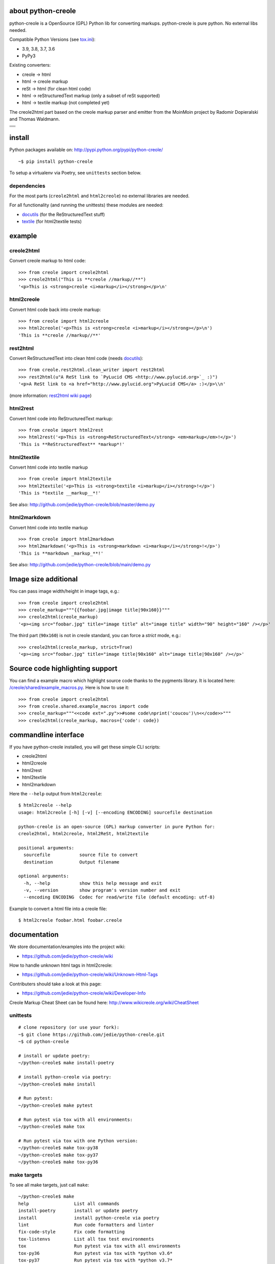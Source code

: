 ===================
about python-creole
===================

python-creole is a OpenSource (GPL) Python lib for converting markups.
python-creole is pure python. No external libs needed.

Compatible Python Versions (see `tox.ini <https://github.com/jedie/python-creole/blob/main/tox.ini>`_):

* 3.9, 3.8, 3.7, 3.6

* PyPy3

Existing converters:

* creole -> html

* html -> creole markup

* reSt -> html (for clean html code)

* html -> reStructuredText markup (only a subset of reSt supported)

* html -> textile markup (not completed yet)

The creole2html part based on the creole markup parser and emitter from the MoinMoin project by Radomir Dopieralski and Thomas Waldmann.

+-----------------------------------+
| |Build Status on github|          |
+-----------------------------------+
| |Coverage Status on coveralls.io| |
+-----------------------------------+
| |Status on landscape.io|          |
+-----------------------------------+
| |PyPi version|                    |
+-----------------------------------+

.. |Build Status on github| image:: https://github.com/jedie/python-creole/workflows/test/badge.svg?branch=master
.. |Coverage Status on coveralls.io| image:: https://coveralls.io/repos/jedie/python-creole/badge.svg
.. _coveralls.io/r/jedie/python-creole: https://coveralls.io/r/jedie/python-creole
.. |Status on landscape.io| image:: https://landscape.io/github/jedie/python-creole/main/landscape.svg
.. _landscape.io/github/jedie/python-creole/master: https://landscape.io/github/jedie/python-creole/master
.. |PyPi version| image:: https://badge.fury.io/py/python-creole.svg
.. _pypi.org/project/python-creole/: https://pypi.org/project/python-creole/

=======
install
=======

Python packages available on: `http://pypi.python.org/pypi/python-creole/ <http://pypi.python.org/pypi/python-creole/>`_

::

    ~$ pip install python-creole

To setup a virtualenv via Poetry, see ``unittests`` section below.

------------
dependencies
------------

For the most parts (``creole2html`` and ``html2creole``) no external libraries are needed.

For all functionality (and running the unittests) these modules are needed:

* `docutils <http://pypi.python.org/pypi/docutils/>`_ (for the ReStructuredText stuff)

* `textile <http://pypi.python.org/pypi/textile/>`_ (for html2textile tests)

=======
example
=======

-----------
creole2html
-----------

Convert creole markup to html code:

::

    >>> from creole import creole2html
    >>> creole2html("This is **creole //markup//**")
    '<p>This is <strong>creole <i>markup</i></strong></p>\n'

-----------
html2creole
-----------

Convert html code back into creole markup:

::

    >>> from creole import html2creole
    >>> html2creole('<p>This is <strong>creole <i>markup</i></strong></p>\n')
    'This is **creole //markup//**'

---------
rest2html
---------

Convert ReStructuredText into clean html code (needs `docutils`_):

::

    >>> from creole.rest2html.clean_writer import rest2html
    >>> rest2html(u"A ReSt link to `PyLucid CMS <http://www.pylucid.org>`_ :)")
    '<p>A ReSt link to <a href="http://www.pylucid.org">PyLucid CMS</a> :)</p>\\n'

(more information: `rest2html wiki page <https://github.com/jedie/python-creole/wiki/rest2html>`_)

---------
html2rest
---------

Convert html code into ReStructuredText markup:

::

    >>> from creole import html2rest
    >>> html2rest('<p>This is <strong>ReStructuredText</strong> <em>markup</em>!</p>')
    'This is **ReStructuredText** *markup*!'

------------
html2textile
------------

Convert html code into textile markup

::

    >>> from creole import html2textile
    >>> html2textile('<p>This is <strong>textile <i>markup</i></strong>!</p>')
    'This is *textile __markup__*!'

See also: `http://github.com/jedie/python-creole/blob/master/demo.py <http://github.com/jedie/python-creole/blob/master/demo.py>`_

-------------
html2markdown
-------------

Convert html code into textile markup

::

    >>> from creole import html2markdown
    >>> html2markdown('<p>This is <strong>markdown <i>markup</i></strong>!</p>')
    'This is **markdown _markup_**!'

See also: `http://github.com/jedie/python-creole/blob/main/demo.py <http://github.com/jedie/python-creole/blob/main/demo.py>`_

=====================
Image size additional
=====================

You can pass image width/height in image tags, e.g.:

::

    >>> from creole import creole2html
    >>> creole_markup="""{{foobar.jpg|image title|90x160}}"""
    >>> creole2html(creole_markup)
    '<p><img src="foobar.jpg" title="image title" alt="image title" width="90" height="160" /></p>'

The third part (``90x160``) is not in creole standard, you can force a *strict* mode, e.g.:

::

    >>> creole2html(creole_markup, strict=True)
    '<p><img src="foobar.jpg" title="image title|90x160" alt="image title|90x160" /></p>'

================================
Source code highlighting support
================================

You can find a example macro which highlight source code thanks to the pygments
library. It is located here: `/creole/shared/example_macros.py <https://github.com/jedie/python-creole/blob/main/creole/shared/example_macros.py>`_.
Here is how to use it:

::

    >>> from creole import creole2html
    >>> from creole.shared.example_macros import code
    >>> creole_markup="""<<code ext=".py">>#some code\nprint('coucou')\n<</code>>"""
    >>> creole2html(creole_markup, macros={'code': code})

=====================
commandline interface
=====================

If you have python-creole installed, you will get these simple CLI scripts:

* creole2html

* html2creole

* html2rest

* html2textile

* html2markdown

Here the ``--help`` output from ``html2creole``:

::

    $ html2creole --help
    usage: html2creole [-h] [-v] [--encoding ENCODING] sourcefile destination
    
    python-creole is an open-source (GPL) markup converter in pure Python for:
    creole2html, html2creole, html2ReSt, html2textile
    
    positional arguments:
      sourcefile           source file to convert
      destination          Output filename
    
    optional arguments:
      -h, --help           show this help message and exit
      -v, --version        show program's version number and exit
      --encoding ENCODING  Codec for read/write file (default encoding: utf-8)

Example to convert a html file into a creole file:

::

    $ html2creole foobar.html foobar.creole

=============
documentation
=============

We store documentation/examples into the project wiki:

* `https://github.com/jedie/python-creole/wiki <https://github.com/jedie/python-creole/wiki>`_

How to handle unknown html tags in html2creole:

* `https://github.com/jedie/python-creole/wiki/Unknown-Html-Tags <https://github.com/jedie/python-creole/wiki/Unknown-Html-Tags>`_

Contributers should take a look at this page:

* `https://github.com/jedie/python-creole/wiki/Developer-Info <https://github.com/jedie/python-creole/wiki/Developer-Info>`_

Creole Markup Cheat Sheet can be found here: `http://www.wikicreole.org/wiki/CheatSheet <http://www.wikicreole.org/wiki/CheatSheet>`_

|Creole Markup Cheat Sheet|

.. |Creole Markup Cheat Sheet| image:: http://www.wikicreole.org/imageServlet?page=CheatSheet%2Fcreole_cheat_sheet.png&width=340

---------
unittests
---------

::

    # clone repository (or use your fork):
    ~$ git clone https://github.com/jedie/python-creole.git
    ~$ cd python-creole
    
    # install or update poetry:
    ~/python-creole$ make install-poetry
    
    # install python-creole via poetry:
    ~/python-creole$ make install
    
    # Run pytest:
    ~/python-creole$ make pytest
    
    # Run pytest via tox with all environments:
    ~/python-creole$ make tox
    
    # Run pytest via tox with one Python version:
    ~/python-creole$ make tox-py38
    ~/python-creole$ make tox-py37
    ~/python-creole$ make tox-py36

------------
make targets
------------

To see all make targets, just call ``make``:

::

    ~/python-creole$ make
    help                 List all commands
    install-poetry       install or update poetry
    install              install python-creole via poetry
    lint                 Run code formatters and linter
    fix-code-style       Fix code formatting
    tox-listenvs         List all tox test environments
    tox                  Run pytest via tox with all environments
    tox-py36             Run pytest via tox with *python v3.6*
    tox-py37             Run pytest via tox with *python v3.7*
    tox-py38             Run pytest via tox with *python v3.8*
    tox-py39             Run pytest via tox with *python v3.9*
    pytest               Run pytest
    update-rst-readme    update README.rst from README.creole
    publish              Release new version to PyPi

--------------------
Use creole in README
--------------------

With python-creole you can convert a README on-the-fly from creole into ReStructuredText in setup.py
How to do this, read: `https://github.com/jedie/python-creole/wiki/Use-In-Setup <https://github.com/jedie/python-creole/wiki/Use-In-Setup>`_

Note: In this case you must install **docutils**! See above.

=======
history
=======

* *dev* - `compare v1.4.10...master <https://github.com/jedie/python-creole/compare/v1.4.10...master>`_ 

    * NEW: html2markdown

    * creole2html bugfixes:

        * replace wrong ``<tt>`` with ``<code>``

        * Add newline after lists

    * Remove deprecated "parser_kwargs" and "emitter_kwargs"

    * Rename git ``master`` branch to ``main``.

    * TBC

* v1.4.10 - 2021-05-11 - `compare v1.4.9...v1.4.10 <https://github.com/jedie/python-creole/compare/v1.4.9...v1.4.10>`_ 

    * Update some string formatting to f-strings

    * Replace some ``join()`` list comprehension with generators

    * Test on github actions also under MacOS

    * Remove Travis CI (All tests already running via github actions)

* v1.4.9 - 2020-11-4 - `compare v1.4.8...v1.4.9 <https://github.com/jedie/python-creole/compare/v1.4.8...v1.4.9>`_ 

    * Add missing classifier for Python 3.9 (`Contributed by jugmac00 <https://github.com/jedie/python-creole/pull/55>`_)

    * Update readme test

* v1.4.8 - 2020-10-17 - `compare v1.4.7...v1.4.8 <https://github.com/jedie/python-creole/compare/v1.4.7...v1.4.8>`_ 

    * Validate generated ``README.rst`` with `readme-renderer <https://pypi.org/project/readme-renderer/>`_

* v1.4.7 - 2020-10-17 - `compare v1.4.6...v1.4.7 <https://github.com/jedie/python-creole/compare/v1.4.6...v1.4.7>`_ 

    * ``update_rst_readme()`` will touch ``README.rst`` if there are not change (timestamp will not changed in file)

    * Run tests with Python 3.9, too.

    * Some meta updates to project setup

* v1.4.6 - 2020-02-13 - `compare v1.4.5...v1.4.6 <https://github.com/jedie/python-creole/compare/v1.4.5...v1.4.6>`_ 

    * less restricted dependency specification

* v1.4.5 - 2020-02-13 - `compare v1.4.4...v1.4.5 <https://github.com/jedie/python-creole/compare/v1.4.4...v1.4.5>`_ 

    * new: ``creole.setup_utils.assert_rst_readme`` for project setup tests

    * use `https://github.com/ymyzk/tox-gh-actions <https://github.com/ymyzk/tox-gh-actions>`_ on gitlab CI

* v1.4.4 - 2020-02-07 - `compare v1.4.3...v1.4.4 <https://github.com/jedie/python-creole/compare/v1.4.3...v1.4.4>`_ 

    * Fix #44: Move ``poetry-publish`` to ``dev-dependencies`` and lower ``docutils`` requirement to |^0.15|

    * some code style updated

    * Always update README.rst before publish

* v1.4.3 - 2020-02-01 - `compare v1.4.2...v1.4.3 <https://github.com/jedie/python-creole/compare/v1.4.2...v1.4.3>`_ 

    * Use new `poetry-publish <https://pypi.org/project/poetry-publish/>`_ for ``make publish``

* v1.4.2 - 2020-02-01 - `compare v1.4.1...v1.4.2 <https://github.com/jedie/python-creole/compare/v1.4.1...v1.4.2>`_ 

    * Update CI configs on github and travis

    * Update ``Makefile``: add ``make publish`` and ``make update-rst-readme``

    * Add generated ``README.rst`` in repository to fix install problems about missing readme

* v1.4.1 - 2020-01-19 - `compare v1.4.0...v1.4.1 <https://github.com/jedie/python-creole/compare/v1.4.0...v1.4.1>`_ 

    * Remove Python v2 support code

    * `Fix "Undefined substitution referenced" error <https://github.com/jedie/python-creole/issues/26>`_ contributed by dforsi

    * `Fix regression in tests for setup_utils <https://github.com/jedie/python-creole/pull/37>`_ contributed by jugmac00

    * Fix code style with: autopep8

    * sort imports with isort

    * change old ``%-formatted`` and ``.format(...)`` strings into Python 3.6+'s ``f-strings`` with flynt

    * Activate linting in CI pipeline

* v1.4.0 - 2020-01-19 - `compare v1.3.2...v1.4.0 <https://github.com/jedie/python-creole/compare/v1.3.2...v1.4.0>`_ 

    * modernize project:

        * use poetry

        * Add a ``Makefile``

        * use pytest and tox

        * remove Python v2 support

        * Test with Python v3.6, v3.7 and v3.8

* v1.3.2 - 2018-02-27 - `compare v1.3.1...v1.3.2 <https://github.com/jedie/python-creole/compare/v1.3.1...v1.3.2>`_ 

    * Adding optional img size to creole2html and html2creole contributed by `John Dupuy <https://github.com/JohnAD>`_

    * run tests also with python 3.5 and 3.6

* v1.3.1 - 2015-08-15 - `compare v1.3.0...v1.3.1 <https://github.com/jedie/python-creole/compare/v1.3.0...v1.3.1>`_ 

    * Bugfix for "Failed building wheel for python-creole"

* v1.3.0 - 2015-06-02 - `compare v1.2.2...v1.3.0 <https://github.com/jedie/python-creole/compare/v1.2.2...v1.3.0>`_ 

    * Refactory internal file structure

    * run unittests and doctests with nose

    * Refactor CLI tests

    * skip official support for Python 2.6

    * small code cleanups and fixes.

    * use **json.dumps()** instead of **repr()** in some cases

* v1.2.2 - 2015-04-05 - `compare v1.2.1...v1.2.2 <https://github.com/jedie/python-creole/compare/v1.2.1...v1.2.2>`_ 

    * Bugfix textile unittests if url scheme is unknown

    * migrate google-code Wiki to github and remove google-code links

* v1.2.1 - 2014-09-14 - `compare v1.2.0...v1.2.1 <https://github.com/jedie/python-creole/compare/v1.2.0...v1.2.1>`_ 

    * Use origin PyPi code to check generated reStructuredText in setup.py

    * Update unitest for textile v2.1.8

* v1.2.0 - 2014-05-15 - `compare v1.1.1...v1.2.0 <https://github.com/jedie/python-creole/compare/v1.1.1...v1.2.0>`_ 

    * NEW: Add ``<<code>>`` example macro (Source code highlighting with pygments) - implemented by Julien Enselme

    * NEW: Add ``<<toc>>`` macro to create a table of contents list

    * Bugfix for: AttributeError: 'CreoleParser' object has no attribute '_escaped_char_repl'

    * Bugfix for: AttributeError: 'CreoleParser' object has no attribute '_escaped_url_repl'

    * API Change: Callable macros will raise a TypeError instead of create a DeprecationWarning (Was removed in v0.5)

* v1.1.1 - 2013-11-08

    * Bugfix: Setup script exited with error: can't copy 'README.creole': doesn't exist or not a regular file

* v1.1.0 - 2013-10-28

    * NEW: Simple commandline interface added.

* v1.0.7 - 2013-08-07

    * Bugfix in 'clean reStructuredText html writer' if docutils => v0.11 used.

    * Bugfix for PyPy 2.1 usage

* v1.0.6 - 2012-10-15

    * Security fix in rest2html: Disable "file_insertion_enabled" and "raw_enabled" as default.

* v1.0.5 - 2012-09-03

    * made automatic protocol links more strict: Only whitespace before and at the end are allowed.

    * Bugfix: Don't allow ``ftp:/broken`` (Only one slash) to be a link.

* v1.0.4 - 2012-06-11

    * html2rest: Handle double link/image substitution and raise better error messages

    * Bugfix in unittests (include test README file in python package).  Thanks to Wen Heping for reporting this.

* v1.0.3 - 2012-06-11

    * Bugfix: ``AttributeError: 'module' object has no attribute 'interesting_cdata'`` from HTMLParser patch. Thanks to Wen Heping for reporting this.

    * Fix a bug in get_long_description() ReSt test for Py3k and his unittests.

    * Use Travis CI, too.

* v1.0.2 - 2012-04-04

    * Fix "`AttributeError: 'NoneType' object has no attribute 'parent' <https://github.com/jedie/python-creole/issues/6>`_" in html2creole.

* v1.0.1 - 2011-11-16

    * Fix "`TypeError: expected string or buffer <https://github.com/jedie/python-creole/issues/5>`_" in rest2html.

    * `Bugfix in exception handling. <https://github.com/jedie/python-creole/commit/e8422f944709a5f8c2c6a8c8a58a84a92620f035>`_

* v1.0.0 - 2011-10-20

    * Change API: Replace 'parser_kwargs' and 'emitter_kwargs' with separate arguments. (More information on `API Wiki Page <https://github.com/jedie/python-creole/wiki/API>`_)

* v0.9.2

    * Turn zip_safe in setup.py on and change unittests API.

* v0.9.1

    * Many Bugfixes, tested with CPython 2.6, 2.7, 3.2 and PyPy v1.6

* v0.9.0

    * Add Python v3 support (like `http://python3porting.com/noconv.html <http://python3porting.com/noconv.html>`_ strategy)

    * move unittests into creole/tests/

    * Tested with Python 2.7.1, 3.2 and PyPy v1.6.1 15798ab8cf48 jit

* v0.8.5

    * Bugfix in html2creole: ignore links without href

* v0.8.4

    * Bugfix in html parser if list tag has attributes: `https://code.google.com/p/python-creole/issues/detail?id=19#c4 <https://code.google.com/p/python-creole/issues/detail?id=19#c4>`_

* v0.8.3

    * Better error message if given string is not unicode: `https://code.google.com/p/python-creole/issues/detail?id=19 <https://code.google.com/p/python-creole/issues/detail?id=19>`_

* v0.8.2

    * Bugfix in get_long_description() error handling (*local variable 'long_description_origin' referenced before assignment*)

* v0.8.1

    * Bugfix for installation under python 2.5

    * Note: `setup helper <https://github.com/jedie/python-creole/wiki/Use-In-Setup>`_ changed: rename ``GetLongDescription(...)`` to ``get_long_description(...)``

* v0.8

    * New GetLongDescription() helper for setup.py, see: `https://github.com/jedie/python-creole/wiki/Use-In-Setup`_

* v0.7.3

    * Bugfix in html2rest:

        * table without ``<th>`` header

        * new line after table

        * create reference hyperlinks in table cells intead of embedded urls.

        * Don't always use raise_unknown_node()

    * Add child content to raise_unknown_node()

* v0.7.2

    * Activate ``----`` to ``<hr>`` in html2rest

    * Update demo.py

* v0.7.1

    * Bugfix if docutils are not installed

    * API change: rest2html is now here: ``from creole.rest2html.clean_writer import rest2html`` 

* v0.7.0

    * **NEW**: Add a html2reStructuredText converter (only a subset of reSt supported)

* v0.6.1

    * Bugfix: separate lines with one space in "wiki style line breaks" mode

* v0.6

    * **NEW**: html2textile converter

    * some **API changed**!

* v0.5

    * **API changed**:

        * Html2CreoleEmitter optional argument 'unknown_emit' takes now a callable for handle unknown html tags.

        * No macros used as default in creole2html converting.

        * We remove the support for callable macros. Only dict and modules are allowed.

    * remove unknown html tags is default behaviour in html2creole converting.

    * restructure and cleanup sourcecode files.

* v0.4

    * only emit children of empty tags like div and span (contributed by Eric O'Connell)

    * remove inter wiki links and doesn't check the protocol

* v0.3.3

    * Use ``<tt>`` when {{{ ... }}} is inline and not ``<pre>``, see: `PyLucid Forum Thread <http://forum.pylucid.org/viewtopic.php?f=3&t=320>`_

    * Bugfix in html2creole: insert newline before new list. TODO: apply to all block tags: `issues 16 <http://code.google.com/p/python-creole/issues/detail?id=16#c5>`_

* v0.3.2

    * Bugfix for spaces after Headline: `issues 15 <https://code.google.com/p/python-creole/issues/detail?id=15>`_

* v0.3.1

    * Make argument 'block_rules' in Parser() optional

* v0.3.0

    * creole2html() has the optional parameter 'blog_line_breaks' to switch from default blog to wiki line breaks

* v0.2.8

    * bugfix in setup.py

* v0.2.7

    * handle obsolete non-closed <br> tag

* v0.2.6

    * bugfix in setup.py

    * Cleanup DocStrings

    * add unittests

* v0.2.5

    * creole2html: Bugfix if "--", "//" etc. stands alone, see also: `issues 12 <http://code.google.com/p/python-creole/issues/detail?id=12>`_

    * Note: bold, italic etc. can't cross line any more.

* v0.2.4

    * creole2html: ignore file extensions in image tag

        * see also: `issues 7 <http://code.google.com/p/python-creole/issues/detail?id=7>`_

* v0.2.3

    * html2creole bugfix/enhanced: convert image tag without alt attribute:

        * see also: `issues 6 <http://code.google.com/p/python-creole/issues/detail?id=6>`_

        * Thanks Betz Stefan alias 'encbladexp'

* v0.2.2

    * html2creole bugfix: convert ``<a href="/url/">Search & Destroy</a>``

* v0.2.1

    * html2creole bugfixes in:

        * converting tables: ignore tbody tag and better handling p and a tags in td

        * converting named entity

* v0.2

    * remove all django template tag stuff: `issues 3 <http://code.google.com/p/python-creole/issues/detail?id=3>`_

    * html code always escaped

* v0.1.1

    * improve macros stuff, patch by Vitja Makarov: `issues 2 <http://code.google.com/p/python-creole/issues/detail?id=2>`_

* v0.1.0

    * first version cut out from `PyLucid CMS <http://www.pylucid.org>`_

.. |^0.15| image:: ^0.15

first source code was written 27.11.2008: `Forum thread (de) <http://www.python-forum.de/viewtopic.php?f=3&t=16742>`_

-------------
Project links
-------------

+--------+------------------------------------------------+
| GitHub | `https://github.com/jedie/python-creole`_      |
+--------+------------------------------------------------+
| Wiki   | `https://github.com/jedie/python-creole/wiki`_ |
+--------+------------------------------------------------+
| PyPi   | `https://pypi.org/project/python-creole/`_     |
+--------+------------------------------------------------+

.. _https://github.com/jedie/python-creole: https://github.com/jedie/python-creole
.. _https://pypi.org/project/python-creole/: https://pypi.org/project/python-creole/

--------
donation
--------

* `paypal.me/JensDiemer <https://www.paypal.me/JensDiemer>`_

* `Flattr This! <https://flattr.com/submit/auto?uid=jedie&url=https%3A%2F%2Fgithub.com%2Fjedie%2Fpython-creole%2F>`_

* Send `Bitcoins <http://www.bitcoin.org/>`_ to `1823RZ5Md1Q2X5aSXRC5LRPcYdveCiVX6F <https://blockexplorer.com/address/1823RZ5Md1Q2X5aSXRC5LRPcYdveCiVX6F>`_

------------

``Note: this file is generated from README.creole 2022-08-20 21:51:36 with "python-creole"``